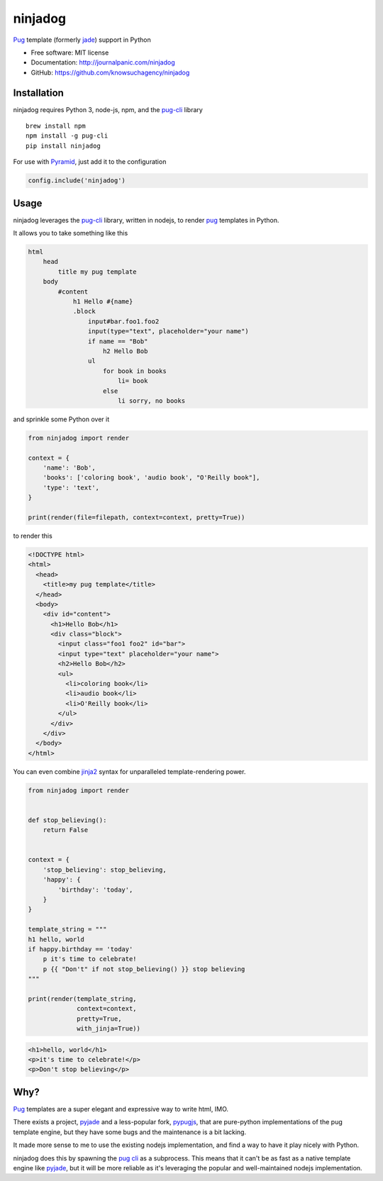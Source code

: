 ========
ninjadog
========


.. image:: https://img.shields.io/pypi/v/ninjadog.svg
        :target: https://pypi.org/project/ninjadog/

.. image:: https://img.shields.io/travis/knowsuchagency/ninjadog.svg
        :target: https://travis-ci.org/knowsuchagency/ninjadog

.. image:: https://pyup.io/repos/github/knowsuchagency/ninjadog/shield.svg
     :target: https://pyup.io/repos/github/knowsuchagency/ninjadog/
     :alt: Updates


`Pug`_ template (formerly `jade`_) support in Python


* Free software: MIT license
* Documentation: http://journalpanic.com/ninjadog
* GitHub: https://github.com/knowsuchagency/ninjadog



Installation
------------

ninjadog requires Python 3, node-js, npm, and the `pug-cli`_ library

::

    brew install npm
    npm install -g pug-cli
    pip install ninjadog


For use with `Pyramid`_, just add it to the configuration

.. code-block:: python

    config.include('ninjadog')


Usage
-----

ninjadog leverages the `pug-cli`_ library, written in nodejs, to render
`pug`_ templates in Python.

It allows you to take something like this

.. code-block:: pug

    html
        head
            title my pug template
        body
            #content
                h1 Hello #{name}
                .block
                    input#bar.foo1.foo2
                    input(type="text", placeholder="your name")
                    if name == "Bob"
                        h2 Hello Bob
                    ul
                        for book in books
                            li= book
                        else
                            li sorry, no books


and sprinkle some Python over it

.. code-block:: python

    from ninjadog import render

    context = {
        'name': 'Bob',
        'books': ['coloring book', 'audio book', "O'Reilly book"],
        'type': 'text',
    }

    print(render(file=filepath, context=context, pretty=True))

to render this

.. code-block:: html

    <!DOCTYPE html>
    <html>
      <head>
        <title>my pug template</title>
      </head>
      <body>
        <div id="content">
          <h1>Hello Bob</h1>
          <div class="block">
            <input class="foo1 foo2" id="bar">
            <input type="text" placeholder="your name">
            <h2>Hello Bob</h2>
            <ul>
              <li>coloring book</li>
              <li>audio book</li>
              <li>O'Reilly book</li>
            </ul>
          </div>
        </div>
      </body>
    </html>


You can even combine `jinja2`_ syntax for unparalleled
template-rendering power.

.. code-block:: python


    from ninjadog import render


    def stop_believing():
        return False


    context = {
        'stop_believing': stop_believing,
        'happy': {
            'birthday': 'today',
        }
    }

    template_string = """
    h1 hello, world
    if happy.birthday == 'today'
        p it's time to celebrate!
        p {{ "Don't" if not stop_believing() }} stop believing
    """

    print(render(template_string,
                 context=context,
                 pretty=True,
                 with_jinja=True))



.. code-block:: html

    <h1>hello, world</h1>
    <p>it's time to celebrate!</p>
    <p>Don't stop believing</p>


Why?
----

`Pug`_ templates are a super elegant and expressive way to write
html, IMO.

There exists a project, `pyjade`_ and a less-popular fork, `pypugjs`_,
that are pure-python implementations of the pug template engine,
but they have some bugs and the maintenance is a bit lacking.

It made more sense to me to use the existing nodejs implementation,
and find a way to have it play nicely with Python.

ninjadog does this by spawning the `pug cli`_ as a subprocess.
This means that it can't be as fast as a native template engine
like `pyjade`_, but it will be more reliable as it's leveraging
the popular and well-maintained nodejs implementation.


.. _pug: https://pugjs.org/api/getting-started.html
.. _jade: https://naltatis.github.io/jade-syntax-docs/
.. _pyjade: https://github.com/syrusakbary/pyjade
.. _pypugjs: https://github.com/matannoam/pypugjs
.. _pug-cli: https://www.npmjs.com/package/pug-cli
.. _pug cli: https://www.npmjs.com/package/pug-cli
.. _jinja2: http://jinja.pocoo.org/
.. _jinja 2: http://jinja.pocoo.org/
.. _pyramid: https://trypyramid.com/


